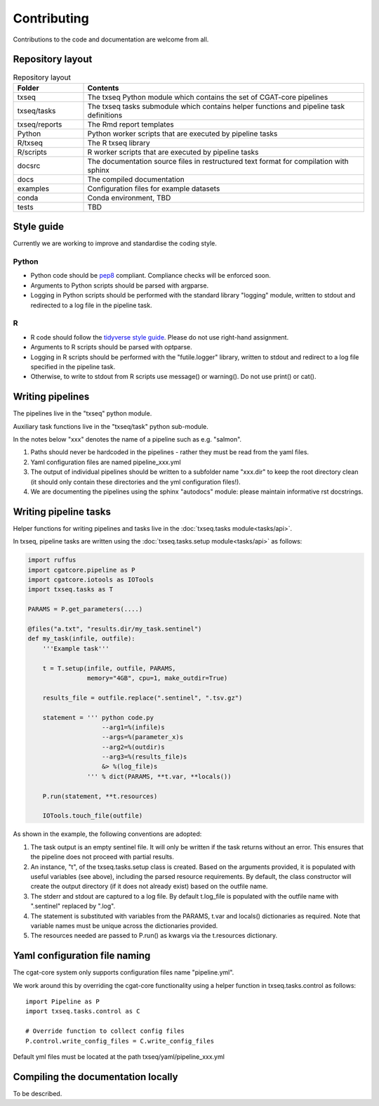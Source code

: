 Contributing
============

Contributions to the code and documentation are welcome from all.

Repository layout
-----------------

.. list-table:: Repository layout
   :widths: 25 100
   :header-rows: 1

   * - Folder
     - Contents
   * - txseq
     - The txseq Python module which contains the set of CGAT-core pipelines
   * - txseq/tasks
     - The txseq tasks submodule which contains helper functions and pipeline task definitions
   * - txseq/reports
     - The Rmd report templates
   * - Python
     - Python worker scripts that are executed by pipeline tasks
   * - R/txseq
     - The R txseq library
   * - R/scripts
     - R worker scripts that are executed by pipeline tasks
   * - docsrc
     - The documentation source files in restructured text format for compilation with sphinx
   * - docs
     - The compiled documentation
   * - examples
     - Configuration files for example datasets
   * - conda
     - Conda environment, TBD
   * - tests
     - TBD


Style guide
-----------

Currently we are working to improve and standardise the coding style.

Python
^^^^^^

* Python code should be `pep8 <https://www.python.org/dev/peps/pep-0008/>`_ compliant. Compliance checks will be enforced soon.

* Arguments to Python scripts should be parsed with argparse.

* Logging in Python scripts should be performed with the standard library "logging" module, written to stdout and redirected to a log file in the pipeline task.

R
^

* R code should follow the `tidyverse style guide <https://style.tidyverse.org>`_. Please do not use right-hand assignment.

* Arguments to R scripts should be parsed with optparse.

* Logging in R scripts should be performed with the "futile.logger" library, written to stdout and redirect to a log file specified in the pipeline task.

* Otherwise, to write to stdout from R scripts use message() or warning(). Do not use print() or cat().


Writing pipelines
-----------------

The pipelines live in the "txseq" python module.

Auxiliary task functions live in the "txseq/task" python sub-module.

In the notes below "xxx" denotes the name of a pipeline such as e.g. "salmon".

1. Paths should never be hardcoded in the pipelines - rather they must be read from the yaml files.
2. Yaml configuration files are named pipeline_xxx.yml
3. The output of individual pipelines should be written to a subfolder name "xxx.dir" to keep the root directory clean (it should only contain these directories and the yml configuration files!).
4. We are documenting the pipelines using the sphinx "autodocs" module: please maintain informative rst docstrings.


Writing pipeline tasks
----------------------

Helper functions for writing pipelines and tasks live in the :doc:`txseq.tasks module<tasks/api>`.

In txseq, pipeline tasks are written using the :doc:`txseq.tasks.setup module<tasks/api>` as follows:

.. code-block:: python

    import ruffus
    import cgatcore.pipeline as P
    import cgatcore.iotools as IOTools
    import txseq.tasks as T
    
    PARAMS = P.get_parameters(....)
    
    @files("a.txt", "results.dir/my_task.sentinel")
    def my_task(infile, outfile):
        '''Example task'''
    
        t = T.setup(infile, outfile, PARAMS,
                    memory="4GB", cpu=1, make_outdir=True)
        
        results_file = outfile.replace(".sentinel", ".tsv.gz")
        
        statement = ''' python code.py
                        --arg1=%(infile)s
                        --args=%(parameter_x)s
                        --arg2=%(outdir)s
                        --arg3=%(results_file)s
                        &> %(log_file)s
                    ''' % dict(PARAMS, **t.var, **locals())
                    
        P.run(statement, **t.resources)
        
        IOTools.touch_file(outfile)


As shown in the example, the following conventions are adopted:

#. The task output is an empty sentinel file. It will only be written if
   the task returns without an error. This ensures that the pipeline does not
   proceed with partial results.

#. An instance, "t", of the txseq.tasks.setup class is created. Based on the arguments 
   provided, it is populated with useful variables (see above), including the parsed resource requirements.
   By default, the class constructor will create the output directory (if it does not already
   exist) based on the outfile name.
   
#. The stderr and stdout are captured to a log file. By default t.log_file is populated
   with the outfile name with ".sentinel" replaced by ".log". 
   
#. The statement is substituted with variables from the PARAMS, t.var and locals() dictionaries as
   required. Note that variable names must be unique across the dictionaries provided.
   
#. The resources needed are passed to P.run() as kwargs via the t.resources dictionary.



Yaml configuration file naming
------------------------------

The cgat-core system only supports configuration files name "pipeline.yml".

We work around this by overriding the cgat-core functionality using a helper function in txseq.tasks.control as follows::

  import Pipeline as P
  import txseq.tasks.control as C

  # Override function to collect config files
  P.control.write_config_files = C.write_config_files

Default yml files must be located at the path txseq/yaml/pipeline_xxx.yml


Compiling the documentation locally
-----------------------------------

To be described.